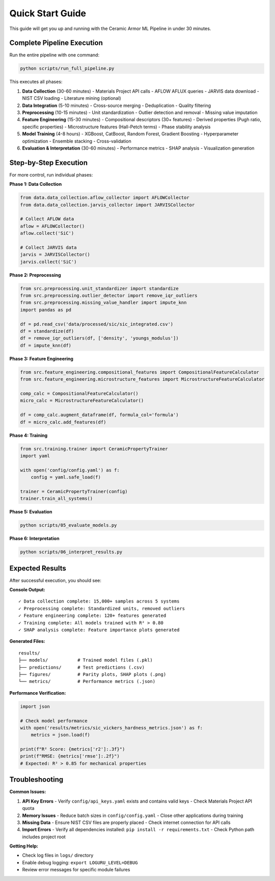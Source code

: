 Quick Start Guide
=================

This guide will get you up and running with the Ceramic Armor ML Pipeline in under 30 minutes.

Complete Pipeline Execution
----------------------------

Run the entire pipeline with one command:

.. code-block:: bash

   python scripts/run_full_pipeline.py

This executes all phases:

1. **Data Collection** (30-60 minutes)
   - Materials Project API calls
   - AFLOW AFLUX queries
   - JARVIS data download
   - NIST CSV loading
   - Literature mining (optional)

2. **Data Integration** (5-10 minutes)
   - Cross-source merging
   - Deduplication
   - Quality filtering

3. **Preprocessing** (10-15 minutes)
   - Unit standardization
   - Outlier detection and removal
   - Missing value imputation

4. **Feature Engineering** (15-30 minutes)
   - Compositional descriptors (30+ features)
   - Derived properties (Pugh ratio, specific properties)
   - Microstructure features (Hall-Petch terms)
   - Phase stability analysis

5. **Model Training** (4-8 hours)
   - XGBoost, CatBoost, Random Forest, Gradient Boosting
   - Hyperparameter optimization
   - Ensemble stacking
   - Cross-validation

6. **Evaluation & Interpretation** (30-60 minutes)
   - Performance metrics
   - SHAP analysis
   - Visualization generation

Step-by-Step Execution
----------------------

For more control, run individual phases:

**Phase 1: Data Collection**

.. code-block:: python

   from data.data_collection.aflow_collector import AFLOWCollector
   from data.data_collection.jarvis_collector import JARVISCollector
   
   # Collect AFLOW data
   aflow = AFLOWCollector()
   aflow.collect('SiC')
   
   # Collect JARVIS data
   jarvis = JARVISCollector()
   jarvis.collect('SiC')

**Phase 2: Preprocessing**

.. code-block:: python

   from src.preprocessing.unit_standardizer import standardize
   from src.preprocessing.outlier_detector import remove_iqr_outliers
   from src.preprocessing.missing_value_handler import impute_knn
   import pandas as pd
   
   df = pd.read_csv('data/processed/sic/sic_integrated.csv')
   df = standardize(df)
   df = remove_iqr_outliers(df, ['density', 'youngs_modulus'])
   df = impute_knn(df)

**Phase 3: Feature Engineering**

.. code-block:: python

   from src.feature_engineering.compositional_features import CompositionalFeatureCalculator
   from src.feature_engineering.microstructure_features import MicrostructureFeatureCalculator
   
   comp_calc = CompositionalFeatureCalculator()
   micro_calc = MicrostructureFeatureCalculator()
   
   df = comp_calc.augment_dataframe(df, formula_col='formula')
   df = micro_calc.add_features(df)

**Phase 4: Training**

.. code-block:: python

   from src.training.trainer import CeramicPropertyTrainer
   import yaml
   
   with open('config/config.yaml') as f:
       config = yaml.safe_load(f)
   
   trainer = CeramicPropertyTrainer(config)
   trainer.train_all_systems()

**Phase 5: Evaluation**

.. code-block:: bash

   python scripts/05_evaluate_models.py

**Phase 6: Interpretation**

.. code-block:: bash

   python scripts/06_interpret_results.py

Expected Results
----------------

After successful execution, you should see:

**Console Output:**
::

   ✓ Data collection complete: 15,000+ samples across 5 systems
   ✓ Preprocessing complete: Standardized units, removed outliers
   ✓ Feature engineering complete: 120+ features generated
   ✓ Training complete: All models trained with R² > 0.80
   ✓ SHAP analysis complete: Feature importance plots generated

**Generated Files:**
::

   results/
   ├── models/           # Trained model files (.pkl)
   ├── predictions/      # Test predictions (.csv)
   ├── figures/          # Parity plots, SHAP plots (.png)
   └── metrics/          # Performance metrics (.json)

**Performance Verification:**

.. code-block:: python

   import json
   
   # Check model performance
   with open('results/metrics/sic_vickers_hardness_metrics.json') as f:
       metrics = json.load(f)
   
   print(f"R² Score: {metrics['r2']:.3f}")
   print(f"RMSE: {metrics['rmse']:.2f}")
   # Expected: R² > 0.85 for mechanical properties

Troubleshooting
---------------

**Common Issues:**

1. **API Key Errors**
   - Verify ``config/api_keys.yaml`` exists and contains valid keys
   - Check Materials Project API quota

2. **Memory Issues**
   - Reduce batch sizes in ``config/config.yaml``
   - Close other applications during training

3. **Missing Data**
   - Ensure NIST CSV files are properly placed
   - Check internet connection for API calls

4. **Import Errors**
   - Verify all dependencies installed: ``pip install -r requirements.txt``
   - Check Python path includes project root

**Getting Help:**

- Check log files in ``logs/`` directory
- Enable debug logging: ``export LOGURU_LEVEL=DEBUG``
- Review error messages for specific module failures